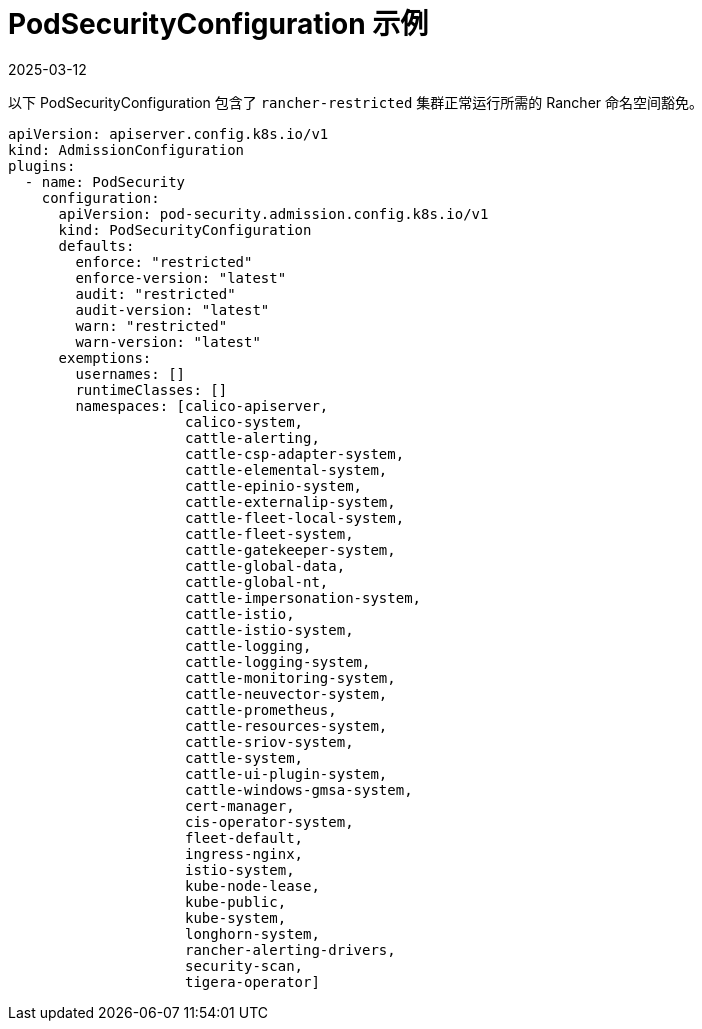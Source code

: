 = PodSecurityConfiguration 示例
:revdate: 2025-03-12
:page-revdate: {revdate}

以下 PodSecurityConfiguration 包含了 `rancher-restricted` 集群正常运行所需的 Rancher 命名空间豁免。

[,yaml]
----
apiVersion: apiserver.config.k8s.io/v1
kind: AdmissionConfiguration
plugins:
  - name: PodSecurity
    configuration:
      apiVersion: pod-security.admission.config.k8s.io/v1
      kind: PodSecurityConfiguration
      defaults:
        enforce: "restricted"
        enforce-version: "latest"
        audit: "restricted"
        audit-version: "latest"
        warn: "restricted"
        warn-version: "latest"
      exemptions:
        usernames: []
        runtimeClasses: []
        namespaces: [calico-apiserver,
                     calico-system,
                     cattle-alerting,
                     cattle-csp-adapter-system,
                     cattle-elemental-system,
                     cattle-epinio-system,
                     cattle-externalip-system,
                     cattle-fleet-local-system,
                     cattle-fleet-system,
                     cattle-gatekeeper-system,
                     cattle-global-data,
                     cattle-global-nt,
                     cattle-impersonation-system,
                     cattle-istio,
                     cattle-istio-system,
                     cattle-logging,
                     cattle-logging-system,
                     cattle-monitoring-system,
                     cattle-neuvector-system,
                     cattle-prometheus,
                     cattle-resources-system,
                     cattle-sriov-system,
                     cattle-system,
                     cattle-ui-plugin-system,
                     cattle-windows-gmsa-system,
                     cert-manager,
                     cis-operator-system,
                     fleet-default,
                     ingress-nginx,
                     istio-system,
                     kube-node-lease,
                     kube-public,
                     kube-system,
                     longhorn-system,
                     rancher-alerting-drivers,
                     security-scan,
                     tigera-operator]
----
